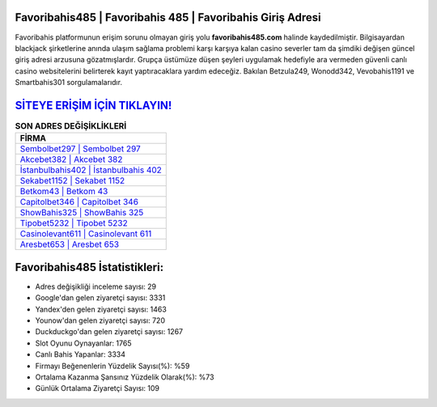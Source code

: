 ﻿Favoribahis485 | Favoribahis 485 | Favoribahis Giriş Adresi
===================================

.. image:: images/favoribahis-giris.jpg
   :width: 600
   
Favoribahis platformunun erişim sorunu olmayan giriş yolu **favoribahis485.com** halinde kaydedilmiştir. Bilgisayardan blackjack şirketlerine anında ulaşım sağlama problemi karşı karşıya kalan casino severler tam da şimdiki değişen güncel giriş adresi arzusuna gözatmışlardır. Grupça üstümüze düşen şeyleri uygulamak hedefiyle ara vermeden güvenli canlı casino websitelerini belirterek kayıt yaptıracaklara yardım edeceğiz. Bakılan Betzula249, Wonodd342, Vevobahis1191 ve Smartbahis301 sorgulamalarıdır.

`SİTEYE ERİŞİM İÇİN TIKLAYIN! <https://uclck.me/gonow>`_
==============

.. list-table:: **SON ADRES DEĞİŞİKLİKLERİ**
   :widths: 100
   :header-rows: 1

   * - FİRMA
   * - `Sembolbet297 | Sembolbet 297 <sembolbet297-sembolbet-297-sembolbet-giris-adresi.html>`_
   * - `Akcebet382 | Akcebet 382 <akcebet382-akcebet-382-akcebet-giris-adresi.html>`_
   * - `İstanbulbahis402 | İstanbulbahis 402 <istanbulbahis402-istanbulbahis-402-istanbulbahis-giris-adresi.html>`_	 
   * - `Sekabet1152 | Sekabet 1152 <sekabet1152-sekabet-1152-sekabet-giris-adresi.html>`_	 
   * - `Betkom43 | Betkom 43 <betkom43-betkom-43-betkom-giris-adresi.html>`_ 
   * - `Capitolbet346 | Capitolbet 346 <capitolbet346-capitolbet-346-capitolbet-giris-adresi.html>`_
   * - `ShowBahis325 | ShowBahis 325 <showbahis325-showbahis-325-showbahis-giris-adresi.html>`_	 
   * - `Tipobet5232 | Tipobet 5232 <tipobet5232-tipobet-5232-tipobet-giris-adresi.html>`_
   * - `Casinolevant611 | Casinolevant 611 <casinolevant611-casinolevant-611-casinolevant-giris-adresi.html>`_
   * - `Aresbet653 | Aresbet 653 <aresbet653-aresbet-653-aresbet-giris-adresi.html>`_
	 
Favoribahis485 İstatistikleri:
===================================	 
* Adres değişikliği inceleme sayısı: 29
* Google'dan gelen ziyaretçi sayısı: 3331
* Yandex'den gelen ziyaretçi sayısı: 1463
* Younow'dan gelen ziyaretçi sayısı: 720
* Duckduckgo'dan gelen ziyaretçi sayısı: 1267
* Slot Oyunu Oynayanlar: 1765
* Canlı Bahis Yapanlar: 3334
* Firmayı Beğenenlerin Yüzdelik Sayısı(%): %59
* Ortalama Kazanma Şansınız Yüzdelik Olarak(%): %73
* Günlük Ortalama Ziyaretçi Sayısı: 109
